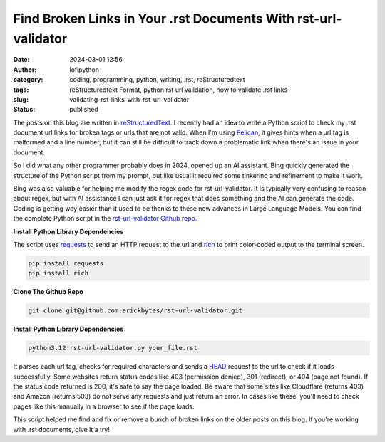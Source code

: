 Find Broken Links in Your .rst Documents With rst-url-validator
###############################################################
:date: 2024-03-01 12:56
:author: lofipython
:category: coding, programming, python, writing, .rst, reStructuredtext
:tags: reStructuredtext Format, python rst url validation, how to validate .rst links
:slug: validating-rst-links-with-rst-url-validator
:status: published

The posts on this blog are written in `reStructuredText <https://www.writethedocs.org/guide/writing/reStructuredText/>`__. 
I recently had an idea to write a Python script to check my .rst document url links for broken tags or urls that are not valid. 
When I'm using `Pelican <https://pypi.org/project/pelican/>`__, it gives hints when a url tag is malformed and a line number, 
but it can still be difficult to track down a problematic link when there's an issue in your document.

So I did what any other programmer probably does in 2024, opened up an AI assistant. Bing quickly generated the structure 
of the Python script from my prompt, but like usual it required some tinkering and refinement to make it work.

Bing was also valuable for helping me modify the regex code for rst-url-validator. It is typically very confusing to reason about regex, 
but with AI assistance I can just ask it for regex that does something and the AI can generate the code. Coding is getting way easier than 
it used to be thanks to these new advances in Large Language Models. You can find the complete Python script in the `rst-url-validator Github repo <https://github.com/erickbytes/rst-url-validator>`__.


**Install Python Library Dependencies**

The script uses `requests <https://pypi.org/project/requests/>`__ to send an HTTP request to the url 
and `rich <https://pypi.org/project/rich/>`__ to print color-coded output to the terminal screen. 

.. code:: console

   pip install requests
   pip install rich


**Clone The Github Repo**

.. code:: console

   git clone git@github.com:erickbytes/rst-url-validator.git


**Install Python Library Dependencies**

.. code:: console

   python3.12 rst-url-validator.py your_file.rst


.. image:: {static}/images/rst-report.png
  :alt: validate .rst document urls with python


It parses each url tag, checks for required characters and sends a `HEAD <https://developer.mozilla.org/en-US/docs/Web/HTTP/Methods/HEAD>`__ request 
to the url to check if it loads successfully. Some websites return status codes like 403 (permission denied), 301 (redirect), or 404 (page not found). 
If the status code returned is 200, it's safe to say the page loaded. Be aware that some sites like Cloudflare (returns 403) and Amazon (returns 503) do not serve 
any requests and just return an error. In cases like these, you'll need to check pages like this manually in a browser to see if the page loads.

This script helped me find and fix or remove a bunch of broken links on the older posts on this blog. If you're working with .rst documents, give it a try!